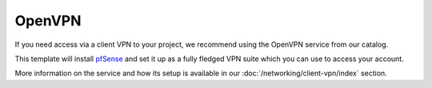 =======
OpenVPN
=======

If you need access via a client VPN to your project, we recommend using the
OpenVPN service from our catalog.

This template will install `pfSense <https://www.pfsense.org>`__ and set it
up as a fully fledged VPN suite which you can use to access your account.

More information on the service and how its setup is available in
our :doc:`/networking/client-vpn/index` section.

..  seealso::

  - :doc:`index`
